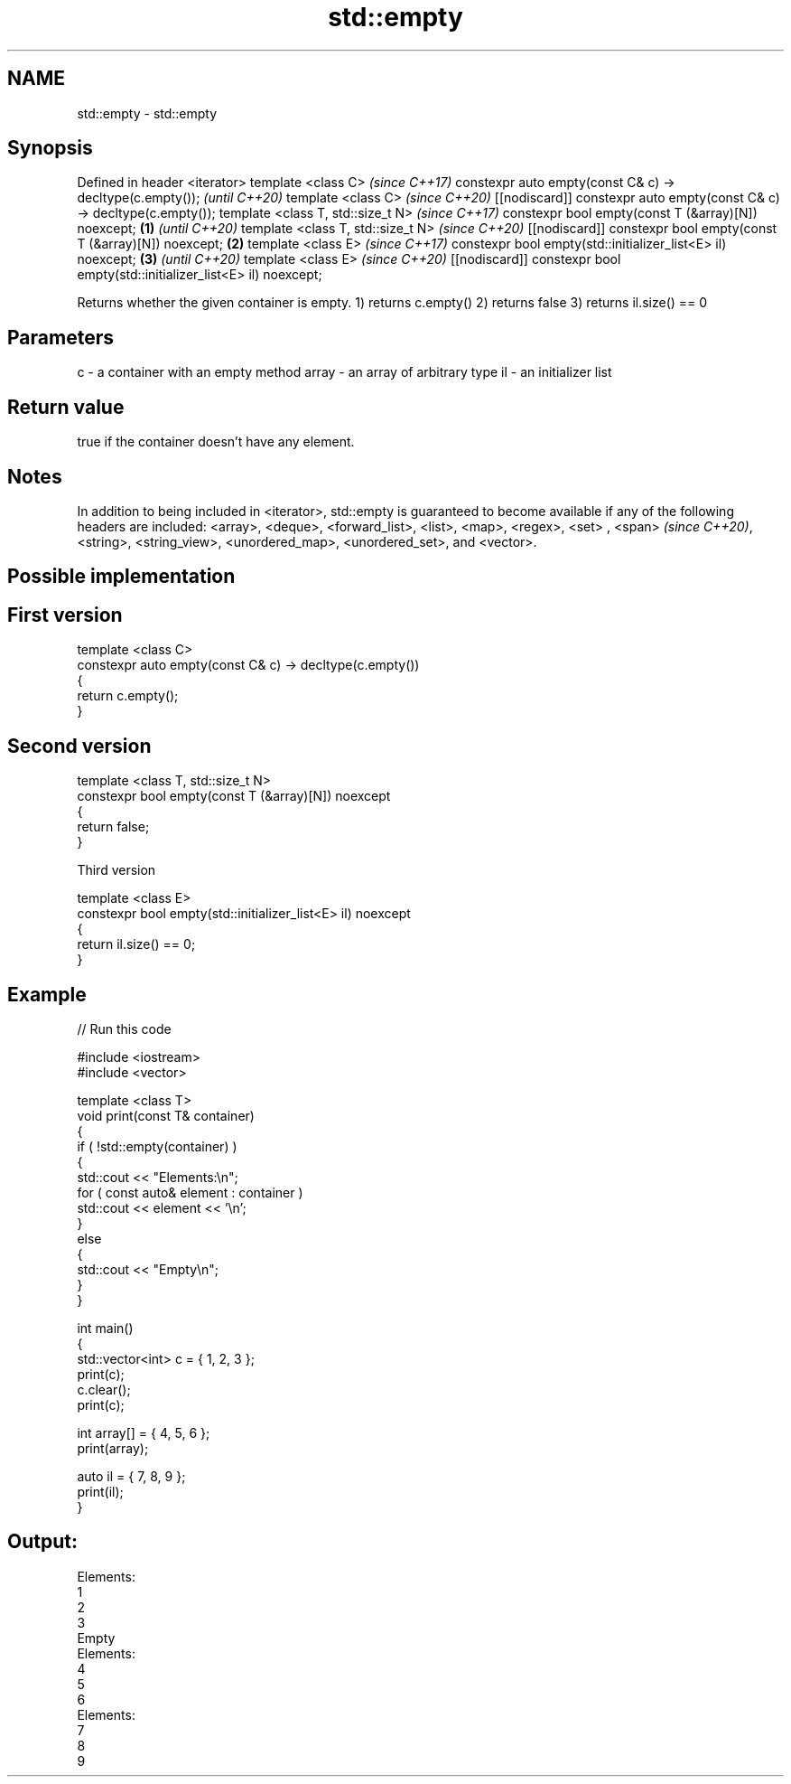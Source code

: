 .TH std::empty 3 "2020.03.24" "http://cppreference.com" "C++ Standard Libary"
.SH NAME
std::empty \- std::empty

.SH Synopsis

Defined in header <iterator>
template <class C>                                                                \fI(since C++17)\fP
constexpr auto empty(const C& c) -> decltype(c.empty());                          \fI(until C++20)\fP
template <class C>                                                                \fI(since C++20)\fP
[[nodiscard]] constexpr auto empty(const C& c) -> decltype(c.empty());
template <class T, std::size_t N>                                                                \fI(since C++17)\fP
constexpr bool empty(const T (&array)[N]) noexcept;                       \fB(1)\fP                    \fI(until C++20)\fP
template <class T, std::size_t N>                                                                \fI(since C++20)\fP
[[nodiscard]] constexpr bool empty(const T (&array)[N]) noexcept;             \fB(2)\fP
template <class E>                                                                                              \fI(since C++17)\fP
constexpr bool empty(std::initializer_list<E> il) noexcept;                       \fB(3)\fP                           \fI(until C++20)\fP
template <class E>                                                                                              \fI(since C++20)\fP
[[nodiscard]] constexpr bool empty(std::initializer_list<E> il) noexcept;

Returns whether the given container is empty.
1) returns c.empty()
2) returns false
3) returns il.size() == 0

.SH Parameters


c     - a container with an empty method
array - an array of arbitrary type
il    - an initializer list


.SH Return value

true if the container doesn't have any element.

.SH Notes

In addition to being included in <iterator>, std::empty is guaranteed to become available if any of the following headers are included: <array>, <deque>, <forward_list>, <list>, <map>, <regex>, <set>
, <span>
\fI(since C++20)\fP, <string>, <string_view>, <unordered_map>, <unordered_set>, and <vector>.

.SH Possible implementation


.SH First version

  template <class C>
  constexpr auto empty(const C& c) -> decltype(c.empty())
  {
      return c.empty();
  }

.SH Second version

  template <class T, std::size_t N>
  constexpr bool empty(const T (&array)[N]) noexcept
  {
      return false;
  }

Third version

  template <class E>
  constexpr bool empty(std::initializer_list<E> il) noexcept
  {
      return il.size() == 0;
  }



.SH Example


// Run this code

  #include <iostream>
  #include <vector>

  template <class T>
  void print(const T& container)
  {
      if ( !std::empty(container) )
      {
           std::cout << "Elements:\\n";
           for ( const auto& element : container )
               std::cout << element << '\\n';
      }
      else
      {
          std::cout << "Empty\\n";
      }
  }

  int main()
  {
      std::vector<int> c = { 1, 2, 3 };
      print(c);
      c.clear();
      print(c);

      int array[] = { 4, 5, 6 };
      print(array);

      auto il = { 7, 8, 9 };
      print(il);
  }

.SH Output:

  Elements:
  1
  2
  3
  Empty
  Elements:
  4
  5
  6
  Elements:
  7
  8
  9




